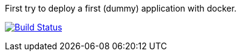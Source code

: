 First try to deploy a first (dummy) application with docker.

image:https://travis-ci.org/cuinixam/playground_docker.svg?branch=master["Build Status", link="https://travis-ci.org/cuinixam/playground_docker"]
